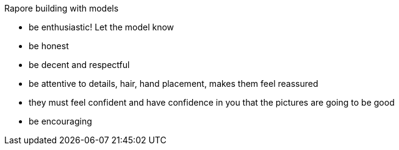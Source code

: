 Rapore building with models

- be enthusiastic! Let the model know
- be honest
- be decent and respectful
- be attentive to details, hair, hand placement, makes them feel reassured
- they must feel confident and have confidence in you that the pictures are going to be good
- be encouraging